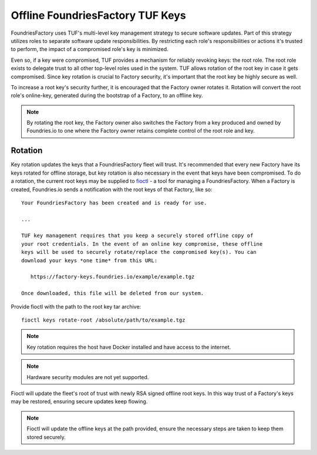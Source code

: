 .. _ref-offline-keys:

Offline FoundriesFactory TUF Keys
=================================

FoundriesFactory uses TUF's multi-level key management strategy to secure software updates.  Part of this strategy utilizes roles to separate software update responsibilities.  By restricting each role's responsibilities or actions it's trusted to perform, the impact of a compromised role's key is minimized.

Even so, if a key were compromised, TUF provides a mechanism for reliably revoking keys: the root role. The root role exists to delegate trust to all other top-level roles used in the system.  TUF allows rotation of the root key in case it gets compromised.  Since key rotation is crucial to Factory security, it's important that the root key be highly secure as well.

To increase a root key's security further, it is encouraged that the Factory owner rotates it. Rotation will convert the root role's online-key, generated during the bootstrap of a Factory, to an offline key.

.. note:: By rotating the root key, the Factory owner also switches the Factory from a key produced and owned by Foundries.io to one where the Factory owner retains complete control of the root role and key.

Rotation
--------

Key rotation updates the keys that a FoundriesFactory fleet will trust.  It's recommended that every new Factory have its keys rotated for offline storage, but key rotation is also necessary in the event that keys have been compromised.  To do a rotation, the current root keys may be supplied to `fioctl`_ - a tool for managing a FoundriesFactory. When a Factory is created, Foundries.io sends a notification with the root keys of that Factory, like so::

    Your FoundriesFactory has been created and is ready for use.

    ...

    TUF key management requires that you keep a securely stored offline copy of
    your root credentials. In the event of an online key compromise, these offline
    keys will be used to securely rotate/replace the compromised key(s). You can
    download your keys *one time* from this URL:

       https://factory-keys.foundries.io/example/example.tgz

    Once downloaded, this file will be deleted from our system.


Provide fioctl with the path to the root key tar archive::

    fioctl keys rotate-root /absolute/path/to/example.tgz

.. note:: Key rotation requires the host have Docker installed and have access to the internet.
.. note:: Hardware security modules are not yet supported.

Fioctl will update the fleet's root of trust with newly RSA signed offline root keys.  In this way trust of a Factory's keys may be restored, ensuring secure updates keep flowing.

.. note:: Fioctl will update the offline keys at the path provided, ensure the necessary steps are taken to keep them stored securely.

.. _fioctl:
   https://github.com/foundriesio/fioctl
